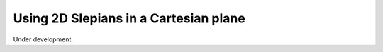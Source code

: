 .. _cartesian:

Using 2D Slepians in a Cartesian plane
======================================
Under development.